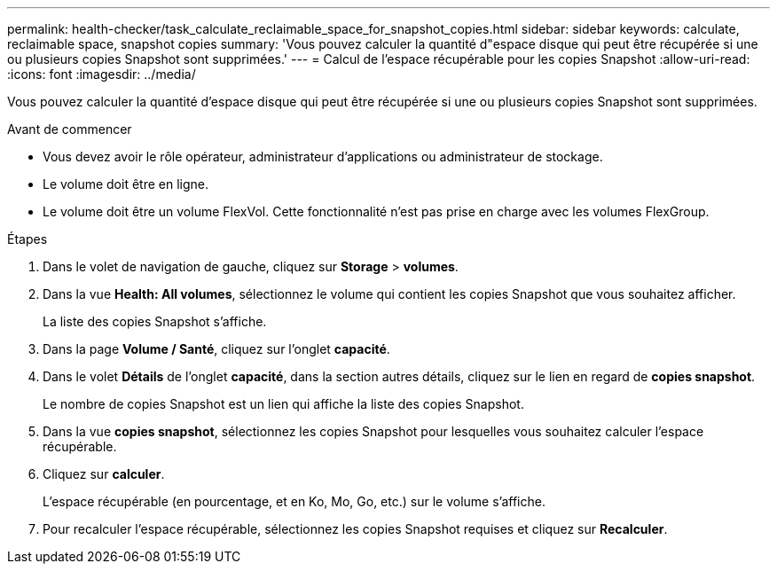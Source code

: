 ---
permalink: health-checker/task_calculate_reclaimable_space_for_snapshot_copies.html 
sidebar: sidebar 
keywords: calculate, reclaimable space, snapshot copies 
summary: 'Vous pouvez calculer la quantité d"espace disque qui peut être récupérée si une ou plusieurs copies Snapshot sont supprimées.' 
---
= Calcul de l'espace récupérable pour les copies Snapshot
:allow-uri-read: 
:icons: font
:imagesdir: ../media/


[role="lead"]
Vous pouvez calculer la quantité d'espace disque qui peut être récupérée si une ou plusieurs copies Snapshot sont supprimées.

.Avant de commencer
* Vous devez avoir le rôle opérateur, administrateur d'applications ou administrateur de stockage.
* Le volume doit être en ligne.
* Le volume doit être un volume FlexVol. Cette fonctionnalité n'est pas prise en charge avec les volumes FlexGroup.


.Étapes
. Dans le volet de navigation de gauche, cliquez sur *Storage* > *volumes*.
. Dans la vue *Health: All volumes*, sélectionnez le volume qui contient les copies Snapshot que vous souhaitez afficher.
+
La liste des copies Snapshot s'affiche.

. Dans la page *Volume / Santé*, cliquez sur l'onglet *capacité*.
. Dans le volet *Détails* de l'onglet *capacité*, dans la section autres détails, cliquez sur le lien en regard de *copies snapshot*.
+
Le nombre de copies Snapshot est un lien qui affiche la liste des copies Snapshot.

. Dans la vue *copies snapshot*, sélectionnez les copies Snapshot pour lesquelles vous souhaitez calculer l'espace récupérable.
. Cliquez sur *calculer*.
+
L'espace récupérable (en pourcentage, et en Ko, Mo, Go, etc.) sur le volume s'affiche.

. Pour recalculer l'espace récupérable, sélectionnez les copies Snapshot requises et cliquez sur *Recalculer*.

